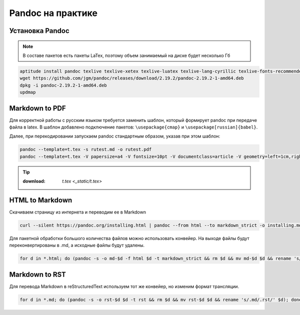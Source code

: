 .. index:: linux, pandoc

.. _pandoc:

Pandoc на практике
==================

Установка Pandoc
----------------

.. note::
  
  В составе пакетов есть пакеты LaTex, поэтому объем занимаемый на диске будет несколько Гб

.. code-block:: bash

   aptitude install pandoc texlive texlive-xetex texlive-luatex texlive-lang-cyrillic texlive-fonts-recommended cm-super
   wget https://github.com/jgm/pandoc/releases/download/2.19.2/pandoc-2.19.2-1-amd64.deb
   dpkg -i pandoc-2.19.2-1-amd64.deb
   updmap

Markdown to PDF
---------------

Для корректной работы с русским языком требуется заменить шаблон, который формирует pandoc при передаче файла в latex. В шаблон добавлено
подключение пакетов: ``\usepackage{cmap}`` и ``\usepackage[russian]{babel}``.

Далее, при перекодировании запускаем pandoc стандартным образом, указав при этом шаблон:

.. code-block:: bash

   pandoc --template=t.tex -s rutest.md -o rutest.pdf
   pandoc --template=t.tex -V papersize=a4 -V fontsize=10pt -V documentclass=article -V geometry=left=1cm,right=1cm,top=1cm,bottom=1cm -s rutest.md -o rutest.pdf

.. tip::
  
  :download: `t.tex <_static/t.tex>`

HTML to Markdown
----------------

Скачиваем страницу из интернета и переводим ее в Markdown

.. code-block:: bash

  curl --silent https://pandoc.org/installing.html | pandoc --from html --to markdown_strict -o installing.md

Для пакетной обработки большого количества файлов можно использовать конвейер. На выходе файлы будут переконвертированы в .md, а исходные файлы будут удалены.

.. code-block:: bash

  for d in *.html; do (pandoc -s -o md-$d -f html $d -t markdown_strict && rm $d && mv md-$d $d && rename 's/.html/.md/' $d); done

Markdown to RST
----------------

Для перевода Markdown в reStructuredText используем тот же конвейер, но изменим формат трансляции.

.. code-block:: bash

  for d in *.md; do (pandoc -s -o rst-$d $d -t rst && rm $d && mv rst-$d $d && rename 's/.md/.rst/' $d); done
